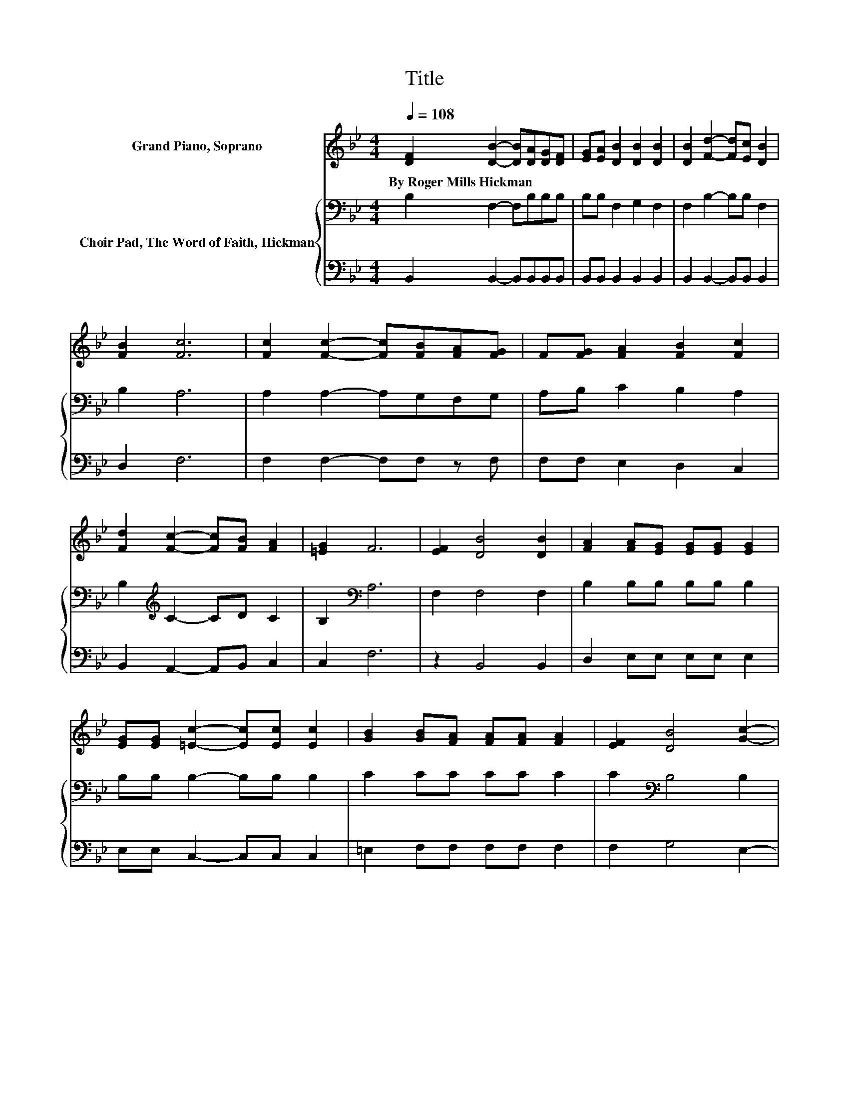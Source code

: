 X:1
T:Title
%%score 1 { 2 | 3 }
L:1/8
Q:1/4=108
M:4/4
K:Bb
V:1 treble nm="Grand Piano, Soprano"
V:2 bass nm="Choir Pad, The Word of Faith, Hickman"
V:3 bass 
V:1
 [DF]2 [DB]2- [DB][DA][DG][DF] | [EG][EA] [DB]2 [DB]2 [DB]2 | [DB]2 [Fd]2- [Fd][Ec] [DB]2 | %3
w: By~Roger~Mills~Hickman * * * * *|||
 [FB]2 [Fc]6 | [Fc]2 [Fc]2- [Fc][FB][FA][FG] | F[FG] [FA]2 [FB]2 [Fc]2 | %6
w: |||
 [Fd]2 [Fc]2- [Fc][FB] [FA]2 | [=EG]2 F6 | [EF]2 [DB]4 [DB]2 | [FA]2 [FA][EG] [EG][EG] [EG]2 | %10
w: ||||
 [EG][EG] [=Ec]2- [Ec][Ec] [Ec]2 | [GB]2 [GB][FA] [FA][FA] [FA]2 | [EF]2 [DB]4 [Gc]2- | %13
w: |||
 [Gc]2 [^Fd]6 | [Fe]2 [Fd]4 [Ec]2- | [Ec]2 [DB]6- | [DB]2 z2 z4 |] %17
w: ||||
V:2
 B,2 F,2- F,B,B,B, | B,B, F,2 G,2 F,2 | F,2 B,2- B,B, F,2 | B,2 A,6 | A,2 A,2- A,G,F,G, | %5
 A,B, C2 B,2 A,2 | B,2[K:treble] C2- CD C2 | B,2[K:bass] A,6 | F,2 F,4 F,2 | B,2 B,B, B,B, B,2 | %10
 B,B, B,2- B,B, B,2 | C2 CC CC C2 | C2[K:bass] B,4 B,2 | G,2 A,6 | A,2 B,2 B,2 A,2 | F,2 F,6- | %16
 F,2 z2 z4 |] %17
V:3
 B,,2 B,,2- B,,B,,B,,B,, | B,,B,, B,,2 B,,2 B,,2 | B,,2 B,,2- B,,B,, B,,2 | D,2 F,6 | %4
 F,2 F,2- F,F, z F, | F,F, E,2 D,2 C,2 | B,,2 A,,2- A,,B,, C,2 | C,2 F,6 | z2 B,,4 B,,2 | %9
 D,2 E,E, E,E, E,2 | E,E, C,2- C,C, C,2 | =E,2 F,F, F,F, F,2 | F,2 G,4 E,2- | E,2 D,6 | %14
 C,2 B,,2 D,2 F,2 | z2 B,,6- | B,,2 z2 z4 |] %17

